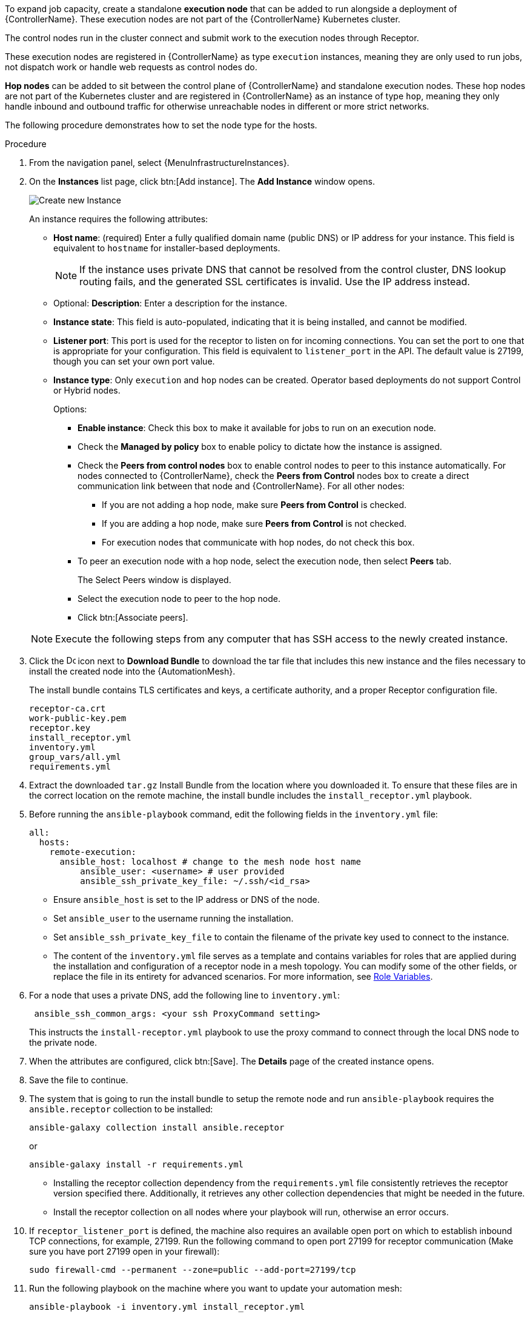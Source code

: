 [id="proc-define-mesh-node-types"]

ifdef::controller-UG[]
= Managing instances
endif::controller-UG[]
ifdef::operator-mesh[]
= Defining {AutomationMesh} node types
endif::operator-mesh[]

To expand job capacity, create a standalone *execution node* that can be added to run alongside a deployment of {ControllerName}.
These execution nodes are not part of the {ControllerName} Kubernetes cluster.

The control nodes run in the cluster connect and submit work to the execution nodes through Receptor.

These execution nodes are registered in {ControllerName} as type `execution` instances, meaning they are only used to run jobs, not dispatch work or handle web requests as control nodes do.

*Hop nodes* can be added to sit between the control plane of {ControllerName} and standalone execution nodes.
These hop nodes are not part of the Kubernetes cluster and are registered in {ControllerName} as an instance of type `hop`, meaning they only handle inbound and outbound traffic for otherwise unreachable nodes in different or more strict networks.

The following procedure demonstrates how to set the node type for the hosts.

.Procedure
//[ddacosta]Removed specified panel to simplify changes in the future.
. From the navigation panel, select {MenuInfrastructureInstances}.
. On the *Instances* list page, click btn:[Add instance].
The *Add Instance* window opens.
+
image::instances_create_new.png[Create new Instance]
+
An instance requires the following attributes:

* *Host name*: (required) Enter a fully qualified domain name (public DNS) or IP address for your instance. This field is equivalent to `hostname` for installer-based deployments.
+
[NOTE]
====
If the instance uses private DNS that cannot be resolved from the control cluster, DNS lookup routing fails, and the generated SSL certificates is invalid.
Use the IP address instead.
====
+
* Optional: *Description*: Enter a description for the instance.
* *Instance state*: This field is auto-populated, indicating that it is being installed, and cannot be modified.
* *Listener port*: This port is used for the receptor to listen on for incoming connections.
You can set the port to one that is appropriate for your configuration.
This field is equivalent to `listener_port` in the API.
The default value is 27199, though you can set your own port value.
* *Instance type*: Only `execution` and `hop` nodes can be created.
Operator based deployments do not support Control or Hybrid nodes.
+
Options:

** *Enable instance*: Check this box to make it available for jobs to run on an execution node.
** Check the *Managed by policy* box to enable policy to dictate how the instance is assigned.
** Check the *Peers from control nodes* box to enable control nodes to peer to this instance automatically.
For nodes connected to {ControllerName}, check the *Peers from Control* nodes box to create a direct communication link between that node and {ControllerName}.
For all other nodes:

*** If you are not adding a hop node, make sure *Peers from Control* is checked.
*** If you are adding a hop node, make sure *Peers from Control* is not checked.
*** For execution nodes that communicate with hop nodes, do not check this box.
** To peer an execution node with a hop node, select the execution node, then select *Peers* tab.
+
The Select Peers window is displayed.
+
** Select the execution node to peer to the hop node.

** Click btn:[Associate peers].
//+
//image::instances_create_details.png[Create Instance details]

ifdef::operator-mesh[]
. To view a graphical representation of your updated topology, see link:{BaseURL}/red_hat_ansible_automation_platform/{PlatformVers}/html/automation_controller_administration_guide/assembly-controller-topology-viewer[Topology viewer].
endif::operator-mesh[]
ifdef::controller-UG[]
. To view a graphical representation of your updated topology, see xref:assembly-controller-topology-viewer[Topology viewer].
endif::controller-UG[]
+
[NOTE]
====
Execute the following steps from any computer that has SSH access to the newly created instance.
====

. Click the image:download.png[Download,15,15] icon next to *Download Bundle* to download the tar file that includes this new instance and the files necessary to install the created node into the {AutomationMesh}.
//+
//image::instances_install_bundle.png[Install instance]
+
The install bundle contains TLS certificates and keys, a certificate authority, and a proper Receptor configuration file.
+
----
receptor-ca.crt
work-public-key.pem
receptor.key
install_receptor.yml
inventory.yml
group_vars/all.yml
requirements.yml
----

. Extract the downloaded `tar.gz` Install Bundle from the location where you downloaded it.
To ensure that these files are in the correct location on the remote machine, the install bundle includes the `install_receptor.yml` playbook.

. Before running the `ansible-playbook` command, edit the following fields in the `inventory.yml` file:
+
----
all:
  hosts:
    remote-execution:
      ansible_host: localhost # change to the mesh node host name
          ansible_user: <username> # user provided
          ansible_ssh_private_key_file: ~/.ssh/<id_rsa>
----

* Ensure `ansible_host` is set to the IP address or DNS of the node.
* Set `ansible_user` to the username running the installation.
* Set `ansible_ssh_private_key_file` to contain the filename of the private key used to connect to the instance.
* The content of the `inventory.yml` file serves as a template and contains variables for roles that are applied during the installation and configuration of a receptor node in a mesh topology.
You can modify some of the other fields, or replace the file in its entirety for advanced scenarios.
For more information, see link:https://github.com/ansible/receptor-collection/blob/main/README.md[Role Variables].
. For a node that uses a private DNS, add the following line to `inventory.yml`:
+
----
 ansible_ssh_common_args: <your ssh ProxyCommand setting>
----
+
This instructs the `install-receptor.yml` playbook to use the proxy command to connect through the local DNS node to the private node.

. When the attributes are configured, click btn:[Save].
The *Details* page of the created instance opens.

. Save the file to continue.
. The system that is going to run the install bundle to setup the remote node and run `ansible-playbook` requires the `ansible.receptor` collection to be installed:
+
----
ansible-galaxy collection install ansible.receptor
----
+
or
+
----
ansible-galaxy install -r requirements.yml
----
+
* Installing the receptor collection dependency from the `requirements.yml` file consistently retrieves the receptor version specified there.
Additionally, it retrieves any other collection dependencies that might be needed in the future.
* Install the receptor collection on all nodes where your playbook will run, otherwise an error occurs.

. If `receptor_listener_port` is defined, the machine also requires an available open port on which to establish inbound TCP connections, for example, 27199.
Run the following command to open port 27199 for receptor communication (Make sure you have port 27199 open in your firewall):
+
----
sudo firewall-cmd --permanent --zone=public --add-port=27199/tcp
----

. Run the following playbook on the machine where you want to update your automation mesh:
+
----
ansible-playbook -i inventory.yml install_receptor.yml
----
[Note]
====
OpenSSL is required for this playbook. You can install it by running the following command: 
----
openssl -v 
----
If it returns then a version OpenSSL is installed. Otherwise you need to install OpenSSL with:
----
sudo dnf install -y openssl
----
====

After this playbook runs, your automation mesh is configured.

image::instances_list_view2.png[Instances list view]

ifdef::operator-mesh[]
To remove an instance from the mesh, see xref:ref-removing-instances[Removing instances].
endif::operator-mesh[]

ifdef::controller-UG[]
To remove an instance from the mesh, see xref:ref-removing-instances[Removing instances].
endif::controller-UG[]
